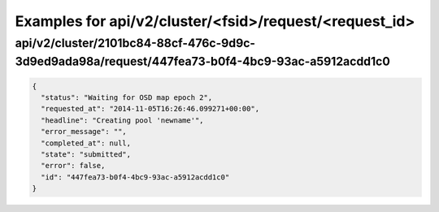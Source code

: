 Examples for api/v2/cluster/<fsid>/request/<request_id>
=======================================================

api/v2/cluster/2101bc84-88cf-476c-9d9c-3d9ed9ada98a/request/447fea73-b0f4-4bc9-93ac-a5912acdd1c0
------------------------------------------------------------------------------------------------

.. code-block:: json

   {
     "status": "Waiting for OSD map epoch 2", 
     "requested_at": "2014-11-05T16:26:46.099271+00:00", 
     "headline": "Creating pool 'newname'", 
     "error_message": "", 
     "completed_at": null, 
     "state": "submitted", 
     "error": false, 
     "id": "447fea73-b0f4-4bc9-93ac-a5912acdd1c0"
   }

